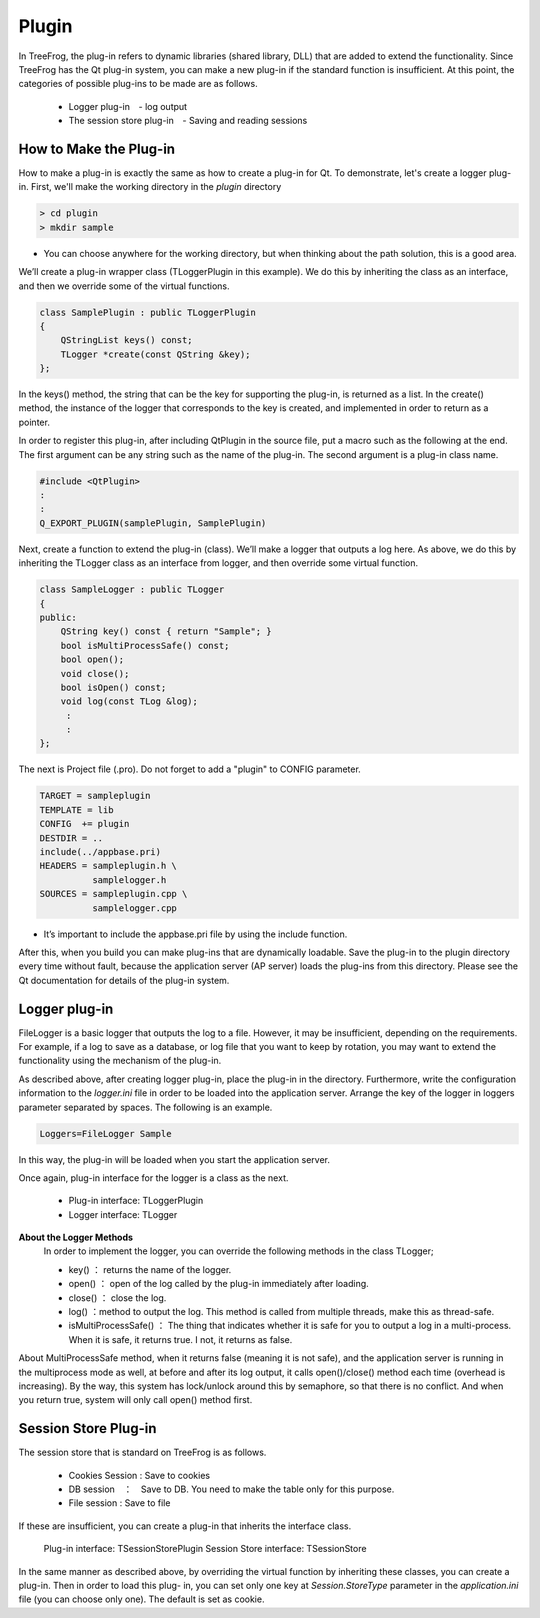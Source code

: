 Plugin
======

In TreeFrog, the plug-in refers to dynamic libraries (shared library, DLL) that are added to extend the functionality.  Since TreeFrog has the Qt plug-in system, you can make a new plug-in if the standard function is insufficient.  At this point, the categories of possible plug-ins to be made are as follows.

  + Logger plug-in　-   log output
  + The session store plug-in　-  Saving and reading sessions

How to Make the Plug-in
------------------------

How to make a plug-in is exactly the same as how to create a plug-in for Qt. To demonstrate, let's create a logger plug-in. First, we'll make the working directory in the *plugin* directory

.. code-block:: bat
  
  > cd plugin 
  > mkdir sample

- You can choose anywhere for the working directory, but when thinking about the path solution, this is a good area. 
    
We’ll create a plug-in wrapper class (TLoggerPlugin in this example). We do this by inheriting the class as an interface, and then we override some of the virtual functions.

.. code-block:: c++
  
  class SamplePlugin : public TLoggerPlugin
  {
      QStringList keys() const;
      TLogger *create(const QString &key);
  };

In the keys() method, the string that can be the key for supporting the plug-in, is returned  as a list. In the create() method, the instance of the logger that corresponds to the key is created, and implemented in order to return as a pointer.

In order to register this plug-in, after including QtPlugin in the source file, put a macro such as the following at the end. The first argument can be any string such as the name of the plug-in. The second argument is a plug-in class name.

.. code-block:: c++
  
  #include <QtPlugin>
  :
  :
  Q_EXPORT_PLUGIN(samplePlugin, SamplePlugin)

Next, create a function to extend the plug-in (class). We’ll  make a logger that outputs a log here.  As above, we do this by inheriting the TLogger class as an interface from logger, and then override some virtual function.

.. code-block:: c++
  
  class SampleLogger : public TLogger
  {
  public:
      QString key() const { return "Sample"; }
      bool isMultiProcessSafe() const;
      bool open();
      void close();
      bool isOpen() const;
      void log(const TLog &log);
       :
       :
  };

The next is Project file (.pro).  Do not forget to add a "plugin" to CONFIG parameter.

.. code-block:: ini
  
  TARGET = sampleplugin
  TEMPLATE = lib
  CONFIG  += plugin
  DESTDIR = ..
  include(../appbase.pri)
  HEADERS = sampleplugin.h \
            samplelogger.h
  SOURCES = sampleplugin.cpp \
            samplelogger.cpp



- It’s important to include the appbase.pri file by using the include function.
    
After this, when you build you can make plug-ins that are dynamically loadable. Save the plug-in to the plugin directory every time without fault, because the application server (AP server) loads the plug-ins from this directory.
Please see the Qt documentation for details of the plug-in system.

Logger plug-in
--------------

FileLogger is a basic logger that outputs the log to a file. However, it may be insufficient, depending on the requirements. For example, if a log to save as a database, or  log file that you want to keep by rotation, you may want to extend the functionality using the mechanism of the plug-in.

As described above, after creating logger plug-in, place the plug-in in the directory. Furthermore, write the configuration information to the *logger.ini* file in order to be loaded into the application server. Arrange the key of the logger in loggers parameter separated by spaces. The following is an example.

.. code-block:: ini
  
  Loggers=FileLogger Sample

In this way, the plug-in will be loaded when you start the application server.

Once again, plug-in interface for the logger is a class as the next.

  + Plug-in interface: TLoggerPlugin
  + Logger interface: TLogger

**About the Logger Methods**
  In order to implement the logger, you can override the following methods in the class TLogger;

  + key()  ： returns the name of the logger.
  + open()  ： open of the log called by the plug-in immediately after loading.
  + close()  ： close the log.
  + log()  ：method to output the log. This method is called from multiple threads, make this as  thread-safe.
  + isMultiProcessSafe()  ： The thing that indicates whether it is safe for you to output a log in a multi-process. When it is safe, it returns true. I not, it returns as false.
  
About MultiProcessSafe method, when it returns false (meaning it is not safe), and the application server is running in the multiprocess mode as well, at before and after its log output, it calls open()/close() method each time (overhead is increasing).  By the way, this system has lock/unlock around this by semaphore, so that there is no conflict.  And when you return true, system will only call open() method first.

Session Store Plug-in
---------------------

The session store that is standard on TreeFrog is as follows.

  + Cookies Session : Save to cookies
  + DB session　：　Save to DB. You need to make the table only for this purpose.
  + File session : Save to file
  
If these are insufficient, you can create a plug-in that inherits the interface class.

  Plug-in interface: TSessionStorePlugin
  Session Store interface: TSessionStore

In the same manner as described above, by overriding the virtual function by inheriting these classes, you can create a plug-in.  Then in order to load this plug- in, you can set only one key at *Session.StoreType* parameter in the *application.ini* file (you can choose only one).  The default is set as cookie.


